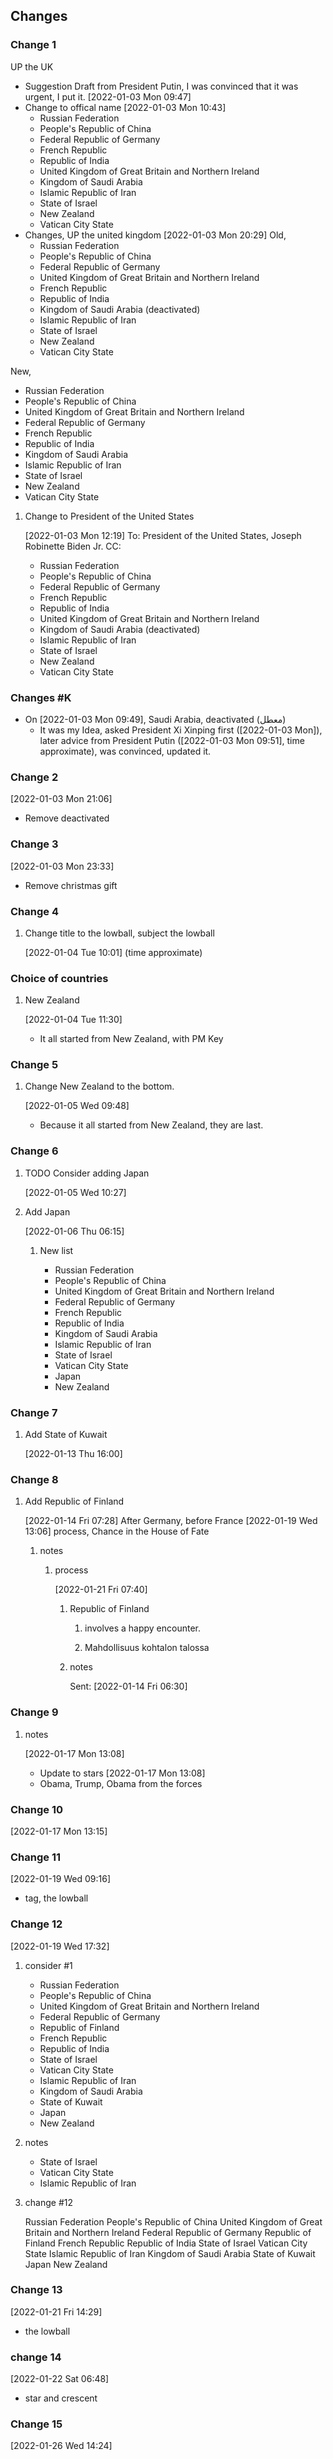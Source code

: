 ** Changes
*** Change 1
     UP the UK
   - Suggestion Draft from President Putin, I was convinced that it
     was urgent, I put it.
     [2022-01-03 Mon 09:47]
   - Change to offical name
     [2022-01-03 Mon 10:43]
     + Russian Federation
     + People's Republic of China
     + Federal Republic of Germany
     + French Republic
     + Republic of India
     + United Kingdom of Great Britain and Northern Ireland
     + Kingdom of Saudi Arabia
     + Islamic Republic of Iran
     + State of Israel
     + New Zealand
     + Vatican City State
   - Changes, UP the united kingdom
     [2022-01-03 Mon 20:29]
     Old,
     - Russian Federation
     - People's Republic of China
     - Federal Republic of Germany
     - United Kingdom of Great Britain and Northern Ireland
     - French Republic
     - Republic of India
     - Kingdom of Saudi Arabia (deactivated)
     - Islamic Republic of Iran
     - State of Israel
     - New Zealand
     - Vatican City State
   New,
     + Russian Federation
     + People's Republic of China
     + United Kingdom of Great Britain and Northern Ireland
     + Federal Republic of Germany
     + French Republic
     + Republic of India
     + Kingdom of Saudi Arabia
     + Islamic Republic of Iran
     + State of Israel
     + New Zealand
     + Vatican City State

     
**** Change to President of the United States
      [2022-01-03 Mon 12:19]
To: President of the United States, Joseph Robinette Biden Jr.
CC:
- Russian Federation
- People's Republic of China
- Federal Republic of Germany
- French Republic
- Republic of India
- United Kingdom of Great Britain and Northern Ireland
- Kingdom of Saudi Arabia (deactivated)
- Islamic Republic of Iran
- State of Israel
- New Zealand
- Vatican City State

*** Changes #K
   - On [2022-01-03 Mon 09:49], Saudi Arabia, deactivated (معطل)
     + It was my Idea, asked President Xi Xinping first ([2022-01-03 Mon]), later advice
       from President Putin ([2022-01-03 Mon 09:51], time approximate), was convinced, updated it.
*** Change 2
     [2022-01-03 Mon 21:06]
     - Remove deactivated
*** Change 3
    [2022-01-03 Mon 23:33]
     - Remove christmas gift
*** Change 4
**** Change title to the lowball, subject the lowball
      [2022-01-04 Tue 10:01] (time approximate)
*** Choice of countries
**** New Zealand
      [2022-01-04 Tue 11:30]
      - It all started from New Zealand, with PM Key
*** Change 5
**** Change New Zealand to the bottom.
     [2022-01-05 Wed 09:48]
     - Because it all started from New Zealand, they are last.
*** Change 6
**** TODO Consider adding Japan
      [2022-01-05 Wed 10:27]
**** Add Japan
      [2022-01-06 Thu 06:15]
***** New list
- Russian Federation
- People's Republic of China
- United Kingdom of Great Britain and Northern Ireland
- Federal Republic of Germany
- French Republic
- Republic of India
- Kingdom of Saudi Arabia
- Islamic Republic of Iran
- State of Israel
- Vatican City State
- Japan
- New Zealand

*** Change 7
**** Add State of Kuwait
      [2022-01-13 Thu 16:00]     
*** Change 8
**** Add Republic of Finland
       [2022-01-14 Fri 07:28]
       After Germany, before France
       [2022-01-19 Wed 13:06]
       process, Chance in the House of Fate
***** notes
****** process
       [2022-01-21 Fri 07:40]
******* Republic of Finland
******** involves a happy encounter.
******** Mahdollisuus kohtalon talossa
******* notes
       Sent: [2022-01-14 Fri 06:30]

*** Change 9
**** notes
     [2022-01-17 Mon 13:08]
    - Update to stars
     [2022-01-17 Mon 13:08]
    - Obama, Trump, Obama from the forces
*** Change 10
   [2022-01-17 Mon 13:15]
*** Change 11
    [2022-01-19 Wed 09:16]
    - tag, the lowball
*** Change 12
   [2022-01-19 Wed 17:32]
**** consider #1
- Russian Federation 
- People's Republic of China
- United Kingdom of Great Britain and Northern Ireland
- Federal Republic of Germany
- Republic of Finland
- French Republic
- Republic of India
- State of Israel
- Vatican City State
- Islamic Republic of Iran
- Kingdom of Saudi Arabia
- State of Kuwait
- Japan
- New Zealand
**** notes
    - State of Israel
    - Vatican City State
    - Islamic Republic of Iran
**** change #12
Russian Federation 
People's Republic of China
United Kingdom of Great Britain and Northern Ireland
Federal Republic of Germany
Republic of Finland
French Republic
Republic of India
State of Israel
Vatican City State
Islamic Republic of Iran
Kingdom of Saudi Arabia
State of Kuwait
Japan
New Zealand
*** Change 13
    [2022-01-21 Fri 14:29]
    - the lowball
*** change 14
    [2022-01-22 Sat 06:48]
    - star and crescent
*** Change 15
    [2022-01-26 Wed 14:24]
   - ☆

*** Change 16
    [2022-01-31 Mon 18:50]
**** Mesmerize India
***** שלום
      שלום, translates, Hello 
****** לנם
      - translates, To them
****** לום, weave
******* has been embedded
****** notes
      - bottom
	
*** Change 17
**** [2022-02-09 Wed 15:27]
Russian Federation 
People's Republic of China
United Kingdom of Great Britain and Northern Ireland
Federal Republic of Germany
Republic of Finland
French Republic
State of Israel
Vatican City State
Islamic Republic of Iran
Republic of Turkey
Kingdom of Saudi Arabia
State of Kuwait
Japan
New Zealand
Republic of India
**** [2022-02-09 Wed 15:27]
United States of America
Russian Federation 
People's Republic of China
United Kingdom of Great Britain and Northern Ireland
Republic of Finland
Islamic Republic of Iran
Vatican City State
State of Israel
Japan
French Republic
Federal Republic of Germany
State of Kuwait
Republic of Turkey
Kingdom of Saudi Arabia
New Zealand
Republic of India
*** Change 18
**** [2022-02-09 Wed 16:06]
To: President of the United States, Joseph Robinette Biden Jr.

United States of America
Russian Federation 
People's Republic of China
United Kingdom of Great Britain and Northern Ireland
Republic of Finland
Islamic Republic of Iran
Vatican City State
State of Israel
Madonna
French Republic
Federal Republic of Germany
State of Kuwait
Republic of Turkey
Kingdom of Saudi Arabia
New Zealand
Japan
Republic of India
*** Change 19
**** [2022-02-13 Sun 08:42]
United States of America
Russian Federation 
People's Republic of China
United Kingdom of Great Britain and Northern Ireland
Republic of Finland
Islamic Republic of Iran
Vatican City State
State of Israel
Madonna
French Republic
Federal Republic of Germany
State of Kuwait
Republic of Turkey
Kingdom of Saudi Arabia
New Zealand
Japan
Republic of India
**** [2022-02-13 Sun 08:42]
United States of America
Russian Federation 
People's Republic of China
United Kingdom of Great Britain and Northern Ireland
Kingdom of Sweden
Islamic Republic of Iran
Vatican City State
State of Israel
Republic of Finland
Madonna
French Republic
Federal Republic of Germany
State of Kuwait
Republic of Turkey
Kingdom of Saudi Arabia
New Zealand
Japan
Republic of India
*** Change 20
**** [2022-02-21 Mon 19:53]
United States of America
Russian Federation 
People's Republic of China
United Kingdom of Great Britain and Northern Ireland
Republic of Finland
Islamic Republic of Iran
Vatican City State
State of Israel
Madonna
French Republic
Federal Republic of Germany
State of Kuwait
Republic of Turkey
Kingdom of Saudi Arabia
New Zealand
Japan
Republic of India
**** [2022-02-21 Mon 19:53]
United Kingdom of Great Britain and Northern Ireland
Kingdom of Sweden
Vatican City State
Islamic Republic of Iran
State of Kuwait
People's Republic of China
New Zealand
State of Israel
Madonna
Japan
Russian Federation
United States of America
Republic of Turkey
French Republic
Federal Republic of Germany
Kingdom of Saudi Arabia
Republic of India
*** Change 21
United Kingdom of Great Britain and Northern Ireland
Kingdom of Sweden
Vatican City State
Islamic Republic of Iran
State of Kuwait
People's Republic of China
New Zealand
State of Israel
Republic of Finland
Madonna
Japan
Russian Federation
United States of America
Republic of Turkey
French Republic
Federal Republic of Germany
Kingdom of Saudi Arabia
Republic of India
*** Change 22
United Kingdom of Great Britain and Northern Ireland
Russian Federation
People's Republic of China
Kingdom of Sweden
Vatican City State
Islamic Republic of Iran
State of Kuwait
New Zealand
State of Israel
Republic of Finland
Madonna
Japan
Republic of Turkey
French Republic
Federal Republic of Germany
Kingdom of Saudi Arabia
Republic of India
United States of America
*** Change 23
United Kingdom of Great Britain and Northern Ireland
Russian Federation
People's Republic of China
Kingdom of Sweden
Vatican City State
Islamic Republic of Iran
State of Kuwait
New Zealand
State of Israel
Republic of Finland
Madonna
Japan
Republic of Turkey
French Republic
Federal Republic of Germany
Kingdom of Saudi Arabia
United States of America
Republic of India

*** Change 24
United States of America
United Kingdom of Great Britain and Northern Ireland
Russian Federation
People's Republic of China
Kingdom of Sweden
Vatican City State
Islamic Republic of Iran
State of Kuwait
New Zealand
State of Israel
Republic of Finland
Madonna
Japan
Republic of Turkey
French Republic
Federal Republic of Germany
Kingdom of Saudi Arabia
Republic of India

*** Change 25
**** 
*** Change 26
United States of America
United Kingdom of Great Britain and Northern Ireland
People's Republic of China
Russian Federation
French Republic
Federal Republic of Germany
Vatican City State
State of Israel
Islamic Republic of Iran
Japan
Madonna
New Zealand
State of Kuwait
Republic of Finland
Kingdom of Saudi Arabia
Republic of Turkey
Kingdom of Sweden
Republic of India
**** log
United States of America
United Kingdom of Great Britain and Northern Ireland
Russian Federation
People's Republic of China
Kingdom of Sweden
Vatican City State
Islamic Republic of Iran
State of Kuwait
New Zealand
State of Israel
Republic of Finland
Madonna
Japan
Republic of Turkey
French Republic
Federal Republic of Germany
Kingdom of Saudi Arabia
Republic of India
*** Change 27
United States of America
United Kingdom
People's Republic of China
Russian Federation
French Republic
Federal Republic of Germany
Vatican City State
State of Israel
Islamic Republic of Iran
Japan
Madonna
New Zealand
State of Kuwait
Republic of Finland
Kingdom of Saudi Arabia
Republic of Turkey
Kingdom of Sweden
Republic of India
*** Change 28
United States of America
United Kingdom
People's Republic of China
Russian Federation
Vatican City State
State of Israel
Islamic Republic of Iran
Japan
French Republic
Federal Republic of Germany
Republic of Finland
New Zealand
State of Kuwait
Kingdom of Sweden
Republic of India
*** Change 29
**** Acknowledgement
United States of America
United Kingdom
People's Republic of China
Russian Federation
Vatican City State
State of Israel
Islamic Republic of Iran
Japan
French Republic
Federal Republic of Germany
Republic of Finland
New Zealand
State of Kuwait
Kingdom of Sweden
*** Change 30
**** Acknowledgement

United States of America
United Kingdom
People's Republic of China
Russian Federation
Vatican City State
State of Israel
Islamic Republic of Iran
Japan
Hellenic Republic
French Republic
Federal Republic of Germany
Republic of Finland
New Zealand
State of Kuwait
Kingdom of Sweden
*** Change 31
United States of America
United Kingdom
People's Republic of China
Russian Federation
Vatican City State
State of Israel
Islamic Republic of Iran
Kingdom of Sweden
Japan
Hellenic Republic
French Republic
Federal Republic of Germany
Republic of Finland
State of Kuwait
New Zealand
*** Change 32
**** Acknowledgement

United States of America
United Kingdom
People's Republic of China
Russian Federation
Vatican City State
State of Israel
Islamic Republic of Iran
Kingdom of Sweden
Japan
Hellenic Republic
French Republic
Federal Republic of Germany
Republic of India
Republic of Finland
State of Kuwait
New Zealand

*** Change 33
United States of America
United Kingdom
People's Republic of China
Russian Federation
State of Kuwait
Vatican City State
State of Israel
Islamic Republic of Iran
Hellenic Republic
Åland
Japan
Republic of India
French Republic
Federal Republic of Germany
Kingdom of Sweden
Republic of Finland
New Zealand

*** Change 34
United States of America
United Kingdom
People's Republic of China
Russian Federation
Hellenic Republic
Vatican City State
State of Israel
Islamic Republic of Iran
Åland
State of Kuwait
Japan
French Republic
Republic of Finland
Kingdom of Sweden
Federal Republic of Germany
Republic of India
New Zealand

*** Change 35
United States of America
United Kingdom
Russian Federation
People's Republic of China
Vatican City State
State of Israel
Islamic Republic of Iran
Greece
State of Kuwait
Japan
Kingdom of Sweden
Åland
Republic of Finland
French Republic
Federal Republic of Germany
Republic of India
New Zealand

*** Change 36
**** Acknowledgement
   United States of America
   United Kingdom
   Russian Federation
   People's Republic of China
   Vatican City State
   State of Israel
   Islamic Republic of Iran
   Greece
   State of Kuwait
   Japan
   Kingdom of Sweden
   Åland
   Republic of Finland
   French Republic
   Republic of Italy
   Federal Republic of Germany
   Republic of India
   New Zealand
*** Change 37
**** Acknowledgement
     United States of America
     People's Republic of China
     United Kingdom
     Russian Federation
     Vatican City State
     State of Israel
     Islamic Republic of Iran
     Kingdom of Sweden  
     Åland
     Greece
     Canada
     State of Kuwait
     Qatar
     United Arab Emirates
     Japan  
     Kingdom of Saudi Arabia
     Republic of Finland
     French Republic
     Republic of Italy
     Federal Republic of Germany
     Comonwealth of Australia
     Republic of India
     Republic of the Philippines
     New Zealand

**** notes                                                              :log:
***** Canada
***** Comonwealth of Australia
***** Republic of the Philippines 
***** United Arab Emirates
***** Qatar
***** Kingdom of Saudi Arabia

